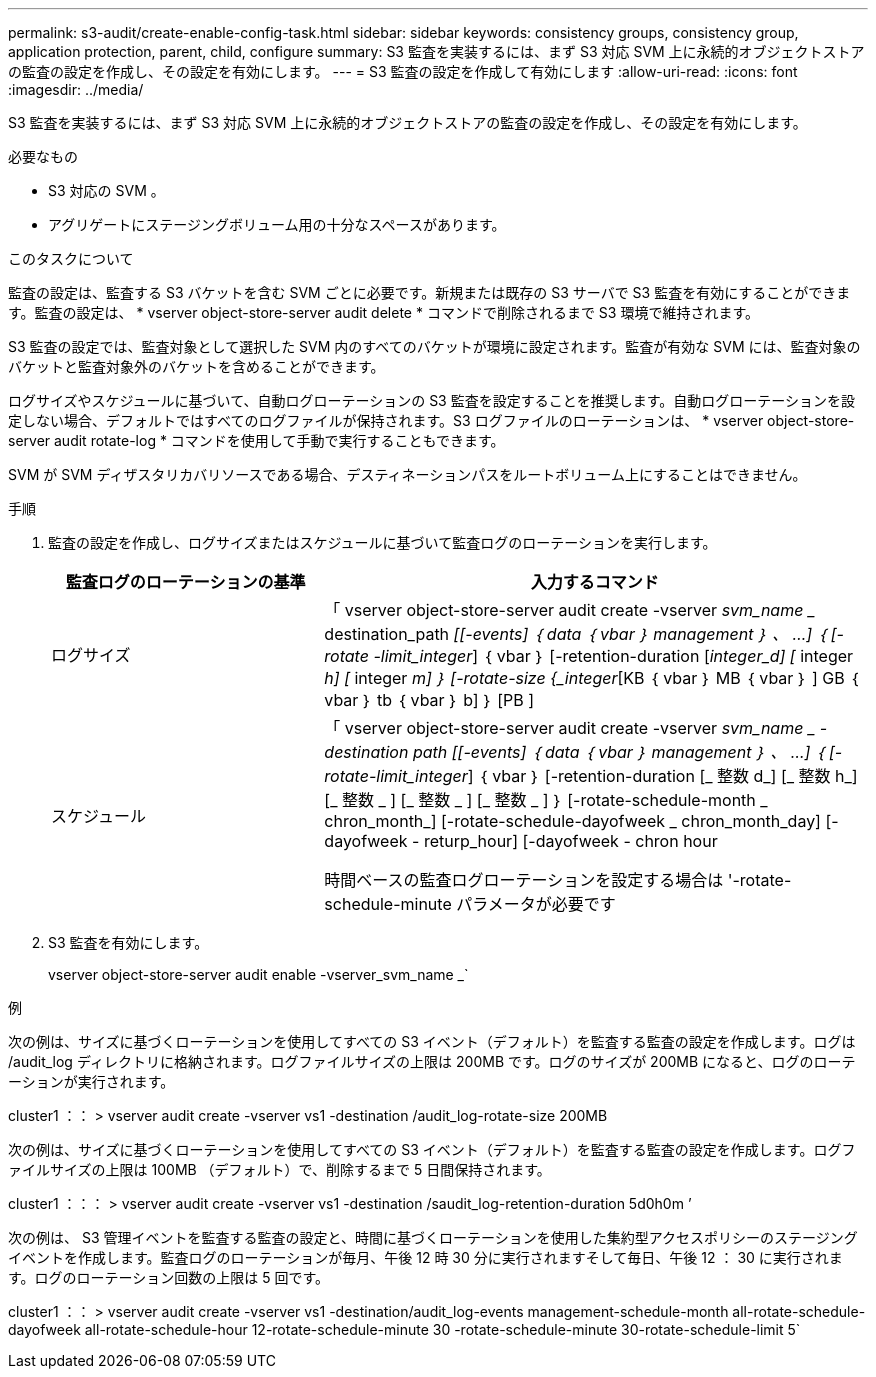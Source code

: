 ---
permalink: s3-audit/create-enable-config-task.html 
sidebar: sidebar 
keywords: consistency groups, consistency group, application protection, parent, child, configure 
summary: S3 監査を実装するには、まず S3 対応 SVM 上に永続的オブジェクトストアの監査の設定を作成し、その設定を有効にします。 
---
= S3 監査の設定を作成して有効にします
:allow-uri-read: 
:icons: font
:imagesdir: ../media/


[role="lead"]
S3 監査を実装するには、まず S3 対応 SVM 上に永続的オブジェクトストアの監査の設定を作成し、その設定を有効にします。

.必要なもの
* S3 対応の SVM 。
* アグリゲートにステージングボリューム用の十分なスペースがあります。


.このタスクについて
監査の設定は、監査する S3 バケットを含む SVM ごとに必要です。新規または既存の S3 サーバで S3 監査を有効にすることができます。監査の設定は、 * vserver object-store-server audit delete * コマンドで削除されるまで S3 環境で維持されます。

S3 監査の設定では、監査対象として選択した SVM 内のすべてのバケットが環境に設定されます。監査が有効な SVM には、監査対象のバケットと監査対象外のバケットを含めることができます。

ログサイズやスケジュールに基づいて、自動ログローテーションの S3 監査を設定することを推奨します。自動ログローテーションを設定しない場合、デフォルトではすべてのログファイルが保持されます。S3 ログファイルのローテーションは、 * vserver object-store-server audit rotate-log * コマンドを使用して手動で実行することもできます。

SVM が SVM ディザスタリカバリソースである場合、デスティネーションパスをルートボリューム上にすることはできません。

.手順
. 監査の設定を作成し、ログサイズまたはスケジュールに基づいて監査ログのローテーションを実行します。
+
[cols="2,4"]
|===
| 監査ログのローテーションの基準 | 入力するコマンド 


| ログサイズ | 「 vserver object-store-server audit create -vserver _svm_name __ destination_path _[[-events] ｛ data ｛ vbar ｝ management ｝ 、 ...] ｛ [-rotate -limit_integer_] ｛ vbar ｝ [-retention-duration [_integer_d] [_ integer _h] [_ integer _m] ｝ [-rotate-size {_integer_[KB ｛ vbar ｝ MB ｛ vbar ｝ ] GB ｛ vbar ｝ tb ｛ vbar ｝ b] ｝ [PB ] 


| スケジュール  a| 
「 vserver object-store-server audit create -vserver _svm_name _ -destination path [[-events] ｛ data ｛ vbar ｝ management ｝ 、 ...] ｛ [-rotate-limit_integer_] ｛ vbar ｝ [-retention-duration [_ 整数 d_] [_ 整数 h_] [_ 整数 _ ] [_ 整数 _ ] [_ 整数 _ ] ｝ [-rotate-schedule-month _ chron_month_] [-rotate-schedule-dayofweek _ chron_month_day] [-dayofweek - returp_hour] [-dayofweek - chron hour

時間ベースの監査ログローテーションを設定する場合は '-rotate-schedule-minute パラメータが必要です

|===
. S3 監査を有効にします。
+
vserver object-store-server audit enable -vserver_svm_name _`



.例
次の例は、サイズに基づくローテーションを使用してすべての S3 イベント（デフォルト）を監査する監査の設定を作成します。ログは /audit_log ディレクトリに格納されます。ログファイルサイズの上限は 200MB です。ログのサイズが 200MB になると、ログのローテーションが実行されます。

cluster1 ：： > vserver audit create -vserver vs1 -destination /audit_log-rotate-size 200MB

次の例は、サイズに基づくローテーションを使用してすべての S3 イベント（デフォルト）を監査する監査の設定を作成します。ログファイルサイズの上限は 100MB （デフォルト）で、削除するまで 5 日間保持されます。

cluster1 ：：： > vserver audit create -vserver vs1 -destination /saudit_log-retention-duration 5d0h0m ’

次の例は、 S3 管理イベントを監査する監査の設定と、時間に基づくローテーションを使用した集約型アクセスポリシーのステージングイベントを作成します。監査ログのローテーションが毎月、午後 12 時 30 分に実行されますそして毎日、午後 12 ： 30 に実行されます。ログのローテーション回数の上限は 5 回です。

cluster1 ：： > vserver audit create -vserver vs1 -destination/audit_log-events management-schedule-month all-rotate-schedule-dayofweek all-rotate-schedule-hour 12-rotate-schedule-minute 30 -rotate-schedule-minute 30-rotate-schedule-limit 5`
